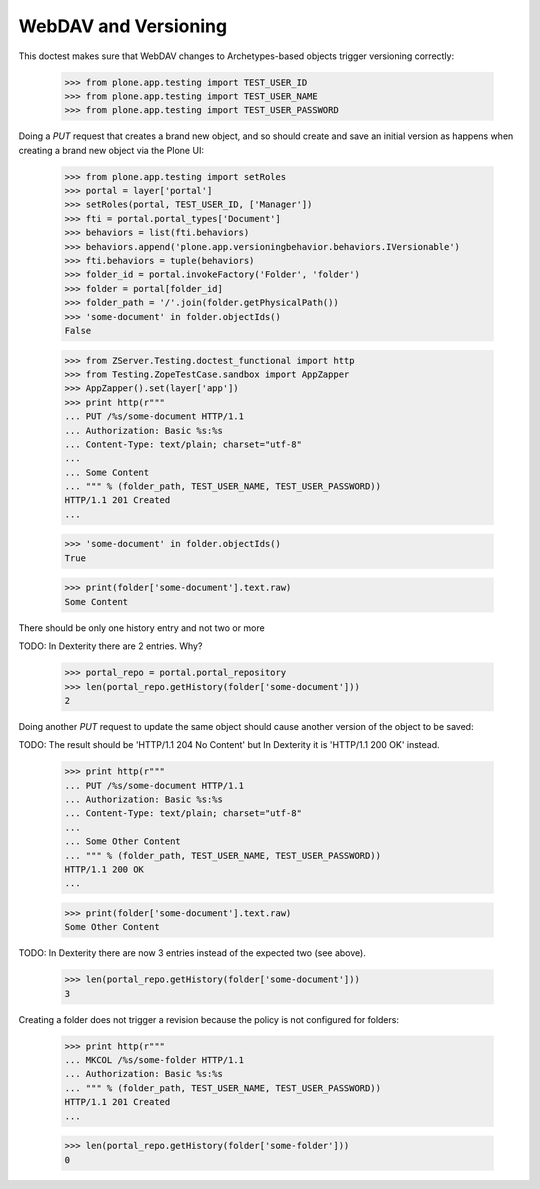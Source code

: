WebDAV and Versioning
=====================

This doctest makes sure that WebDAV changes to Archetypes-based
objects trigger versioning correctly:

  >>> from plone.app.testing import TEST_USER_ID
  >>> from plone.app.testing import TEST_USER_NAME
  >>> from plone.app.testing import TEST_USER_PASSWORD

Doing a `PUT` request that creates a brand new object, and so should
create and save an initial version as happens when creating a brand
new object via the Plone UI:

  >>> from plone.app.testing import setRoles
  >>> portal = layer['portal']
  >>> setRoles(portal, TEST_USER_ID, ['Manager'])
  >>> fti = portal.portal_types['Document']
  >>> behaviors = list(fti.behaviors)
  >>> behaviors.append('plone.app.versioningbehavior.behaviors.IVersionable')
  >>> fti.behaviors = tuple(behaviors)
  >>> folder_id = portal.invokeFactory('Folder', 'folder')
  >>> folder = portal[folder_id]
  >>> folder_path = '/'.join(folder.getPhysicalPath())
  >>> 'some-document' in folder.objectIds()
  False

  >>> from ZServer.Testing.doctest_functional import http
  >>> from Testing.ZopeTestCase.sandbox import AppZapper
  >>> AppZapper().set(layer['app'])
  >>> print http(r"""
  ... PUT /%s/some-document HTTP/1.1
  ... Authorization: Basic %s:%s
  ... Content-Type: text/plain; charset="utf-8"
  ...
  ... Some Content
  ... """ % (folder_path, TEST_USER_NAME, TEST_USER_PASSWORD))
  HTTP/1.1 201 Created
  ...

  >>> 'some-document' in folder.objectIds()
  True

  >>> print(folder['some-document'].text.raw)
  Some Content


There should be only one history entry and not two or more

TODO: In Dexterity there are 2 entries. Why?

  >>> portal_repo = portal.portal_repository
  >>> len(portal_repo.getHistory(folder['some-document']))
  2

Doing another `PUT` request to update the same object should cause
another version of the object to be saved:

TODO: The result should be 'HTTP/1.1 204 No Content' but
In Dexterity it is 'HTTP/1.1 200 OK' instead.

  >>> print http(r"""
  ... PUT /%s/some-document HTTP/1.1
  ... Authorization: Basic %s:%s
  ... Content-Type: text/plain; charset="utf-8"
  ...
  ... Some Other Content
  ... """ % (folder_path, TEST_USER_NAME, TEST_USER_PASSWORD))
  HTTP/1.1 200 OK
  ...

  >>> print(folder['some-document'].text.raw)
  Some Other Content

TODO: In Dexterity there are now 3 entries instead of the expected two (see above).

  >>> len(portal_repo.getHistory(folder['some-document']))
  3

Creating a folder does not trigger a revision because the policy is
not configured for folders:

  >>> print http(r"""
  ... MKCOL /%s/some-folder HTTP/1.1
  ... Authorization: Basic %s:%s
  ... """ % (folder_path, TEST_USER_NAME, TEST_USER_PASSWORD))
  HTTP/1.1 201 Created
  ...

  >>> len(portal_repo.getHistory(folder['some-folder']))
  0
